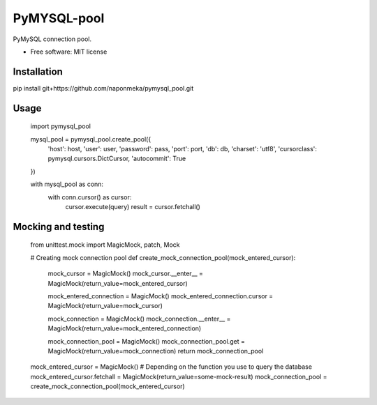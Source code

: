 ============
PyMYSQL-pool
============


.. image:: https://img.shields.io/pypi/v/pymysql_pool.svg
        :target: https://pypi.python.org/pypi/pymysql_pool

.. image:: https://img.shields.io/travis/naponmeka/pymysql_pool.svg
        :target: https://travis-ci.org/naponmeka/pymysql_pool

.. image:: https://readthedocs.org/projects/pymysql-pool/badge/?version=latest
        :target: https://pymysql-pool.readthedocs.io/en/latest/?badge=latest
        :alt: Documentation Status




PyMySQL connection pool.


* Free software: MIT license


Installation
------------
pip install git+https://github.com/naponmeka/pymysql_pool.git

Usage
-----

    import pymysql_pool

    mysql_pool = pymysql_pool.create_pool({
        'host': host,
        'user': user,
        'password': pass,
        'port': port,
        'db': db,
        'charset': 'utf8',
        'cursorclass': pymysql.cursors.DictCursor,
        'autocommit': True
    })

    with mysql_pool as conn:
        with conn.cursor() as cursor:
            cursor.execute(query)
            result = cursor.fetchall()

Mocking and testing
-------------------
    from unittest.mock import MagicMock, patch, Mock

    # Creating mock connection pool
    def create_mock_connection_pool(mock_entered_cursor):
        mock_cursor = MagicMock()
        mock_cursor.__enter__ = MagicMock(return_value=mock_entered_cursor)

        mock_entered_connection = MagicMock()
        mock_entered_connection.cursor = MagicMock(return_value=mock_cursor)

        mock_connection = MagicMock()
        mock_connection.__enter__ = MagicMock(return_value=mock_entered_connection)

        mock_connection_pool = MagicMock()
        mock_connection_pool.get = MagicMock(return_value=mock_connection)
        return mock_connection_pool


    mock_entered_cursor = MagicMock()
    # Depending on the function you use to query the database
    mock_entered_cursor.fetchall = MagicMock(return_value=some-mock-result)
    mock_connection_pool = create_mock_connection_pool(mock_entered_cursor)

